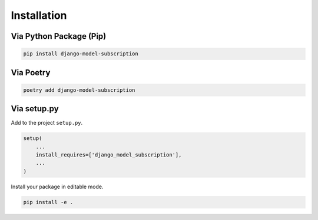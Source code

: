 ************
Installation
************

Via Python Package (Pip)
========================

.. code-block:: bash

    pip install django-model-subscription


Via Poetry
==========

.. code-block:: bash

    poetry add django-model-subscription

Via setup.py
============

Add to the project ``setup.py``.

.. code-block:: python

    setup(
        ...
        install_requires=['django_model_subscription'],
        ...
    )

Install your package in editable mode.

.. code-block:: bash

    pip install -e .
